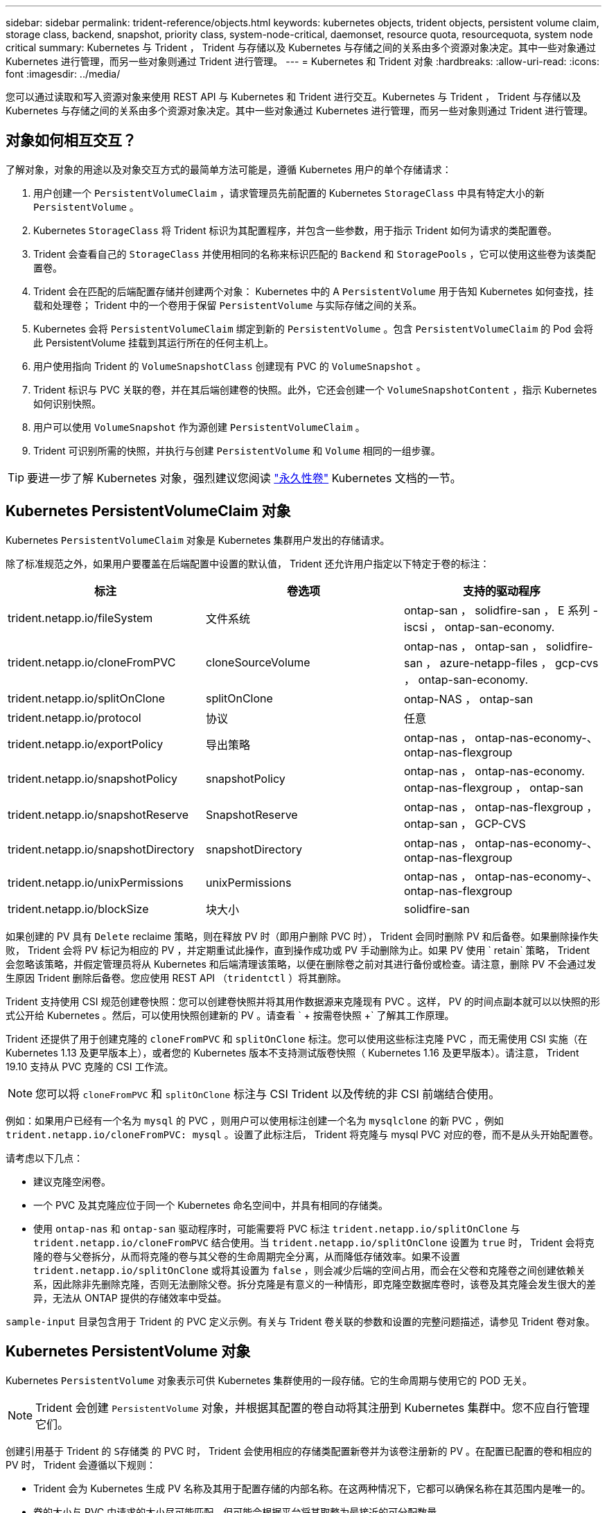 ---
sidebar: sidebar 
permalink: trident-reference/objects.html 
keywords: kubernetes objects, trident objects, persistent volume claim, storage class, backend, snapshot, priority class, system-node-critical, daemonset, resource quota, resourcequota, system node critical 
summary: Kubernetes 与 Trident ， Trident 与存储以及 Kubernetes 与存储之间的关系由多个资源对象决定。其中一些对象通过 Kubernetes 进行管理，而另一些对象则通过 Trident 进行管理。 
---
= Kubernetes 和 Trident 对象
:hardbreaks:
:allow-uri-read: 
:icons: font
:imagesdir: ../media/


您可以通过读取和写入资源对象来使用 REST API 与 Kubernetes 和 Trident 进行交互。Kubernetes 与 Trident ， Trident 与存储以及 Kubernetes 与存储之间的关系由多个资源对象决定。其中一些对象通过 Kubernetes 进行管理，而另一些对象则通过 Trident 进行管理。



== 对象如何相互交互？

了解对象，对象的用途以及对象交互方式的最简单方法可能是，遵循 Kubernetes 用户的单个存储请求：

. 用户创建一个 `PersistentVolumeClaim` ，请求管理员先前配置的 Kubernetes `StorageClass` 中具有特定大小的新 `PersistentVolume` 。
. Kubernetes `StorageClass` 将 Trident 标识为其配置程序，并包含一些参数，用于指示 Trident 如何为请求的类配置卷。
. Trident 会查看自己的 `StorageClass` 并使用相同的名称来标识匹配的 `Backend` 和 `StoragePools` ，它可以使用这些卷为该类配置卷。
. Trident 会在匹配的后端配置存储并创建两个对象： Kubernetes 中的 A `PersistentVolume` 用于告知 Kubernetes 如何查找，挂载和处理卷； Trident 中的一个卷用于保留 `PersistentVolume` 与实际存储之间的关系。
. Kubernetes 会将 `PersistentVolumeClaim` 绑定到新的 `PersistentVolume` 。包含 `PersistentVolumeClaim` 的 Pod 会将此 PersistentVolume 挂载到其运行所在的任何主机上。
. 用户使用指向 Trident 的 `VolumeSnapshotClass` 创建现有 PVC 的 `VolumeSnapshot` 。
. Trident 标识与 PVC 关联的卷，并在其后端创建卷的快照。此外，它还会创建一个 `VolumeSnapshotContent` ，指示 Kubernetes 如何识别快照。
. 用户可以使用 `VolumeSnapshot` 作为源创建 `PersistentVolumeClaim` 。
. Trident 可识别所需的快照，并执行与创建 `PersistentVolume` 和 `Volume` 相同的一组步骤。



TIP: 要进一步了解 Kubernetes 对象，强烈建议您阅读 https://kubernetes.io/docs/concepts/storage/persistent-volumes/["永久性卷"^] Kubernetes 文档的一节。



== Kubernetes PersistentVolumeClaim 对象

Kubernetes `PersistentVolumeClaim` 对象是 Kubernetes 集群用户发出的存储请求。

除了标准规范之外，如果用户要覆盖在后端配置中设置的默认值， Trident 还允许用户指定以下特定于卷的标注：

[cols=",,"]
|===
| 标注 | 卷选项 | 支持的驱动程序 


| trident.netapp.io/fileSystem | 文件系统 | ontap-san ， solidfire-san ， E 系列 -iscsi ， ontap-san-economy. 


| trident.netapp.io/cloneFromPVC | cloneSourceVolume | ontap-nas ， ontap-san ， solidfire-san ， azure-netapp-files ， gcp-cvs ， ontap-san-economy. 


| trident.netapp.io/splitOnClone | splitOnClone | ontap-NAS ， ontap-san 


| trident.netapp.io/protocol | 协议 | 任意 


| trident.netapp.io/exportPolicy | 导出策略 | ontap-nas ， ontap-nas-economy-、 ontap-nas-flexgroup 


| trident.netapp.io/snapshotPolicy | snapshotPolicy | ontap-nas ， ontap-nas-economy. ontap-nas-flexgroup ， ontap-san 


| trident.netapp.io/snapshotReserve | SnapshotReserve | ontap-nas ， ontap-nas-flexgroup ， ontap-san ， GCP-CVS 


| trident.netapp.io/snapshotDirectory | snapshotDirectory | ontap-nas ， ontap-nas-economy-、 ontap-nas-flexgroup 


| trident.netapp.io/unixPermissions | unixPermissions | ontap-nas ， ontap-nas-economy-、 ontap-nas-flexgroup 


| trident.netapp.io/blockSize | 块大小 | solidfire-san 
|===
如果创建的 PV 具有 `Delete` reclaime 策略，则在释放 PV 时（即用户删除 PVC 时）， Trident 会同时删除 PV 和后备卷。如果删除操作失败， Trident 会将 PV 标记为相应的 PV ，并定期重试此操作，直到操作成功或 PV 手动删除为止。如果 PV 使用 ` +retain+` 策略， Trident 会忽略该策略，并假定管理员将从 Kubernetes 和后端清理该策略，以便在删除卷之前对其进行备份或检查。请注意，删除 PV 不会通过发生原因 Trident 删除后备卷。您应使用 REST API （`tridentctl` ）将其删除。

Trident 支持使用 CSI 规范创建卷快照：您可以创建卷快照并将其用作数据源来克隆现有 PVC 。这样， PV 的时间点副本就可以以快照的形式公开给 Kubernetes 。然后，可以使用快照创建新的 PV 。请查看 ` + 按需卷快照 +` 了解其工作原理。

Trident 还提供了用于创建克隆的 `cloneFromPVC` 和 `splitOnClone` 标注。您可以使用这些标注克隆 PVC ，而无需使用 CSI 实施（在 Kubernetes 1.13 及更早版本上），或者您的 Kubernetes 版本不支持测试版卷快照（ Kubernetes 1.16 及更早版本）。请注意， Trident 19.10 支持从 PVC 克隆的 CSI 工作流。


NOTE: 您可以将 `cloneFromPVC` 和 `splitOnClone` 标注与 CSI Trident 以及传统的非 CSI 前端结合使用。

例如：如果用户已经有一个名为 `mysql` 的 PVC ，则用户可以使用标注创建一个名为 `mysqlclone` 的新 PVC ，例如 `trident.netapp.io/cloneFromPVC: mysql` 。设置了此标注后， Trident 将克隆与 mysql PVC 对应的卷，而不是从头开始配置卷。

请考虑以下几点：

* 建议克隆空闲卷。
* 一个 PVC 及其克隆应位于同一个 Kubernetes 命名空间中，并具有相同的存储类。
* 使用 `ontap-nas` 和 `ontap-san` 驱动程序时，可能需要将 PVC 标注 `trident.netapp.io/splitOnClone` 与 `trident.netapp.io/cloneFromPVC` 结合使用。当 `trident.netapp.io/splitOnClone` 设置为 `true` 时， Trident 会将克隆的卷与父卷拆分，从而将克隆的卷与其父卷的生命周期完全分离，从而降低存储效率。如果不设置 `trident.netapp.io/splitOnClone` 或将其设置为 `false` ，则会减少后端的空间占用，而会在父卷和克隆卷之间创建依赖关系，因此除非先删除克隆，否则无法删除父卷。拆分克隆是有意义的一种情形，即克隆空数据库卷时，该卷及其克隆会发生很大的差异，无法从 ONTAP 提供的存储效率中受益。


`sample-input` 目录包含用于 Trident 的 PVC 定义示例。有关与 Trident 卷关联的参数和设置的完整问题描述，请参见 Trident 卷对象。



== Kubernetes PersistentVolume 对象

Kubernetes `PersistentVolume` 对象表示可供 Kubernetes 集群使用的一段存储。它的生命周期与使用它的 POD 无关。


NOTE: Trident 会创建 `PersistentVolume` 对象，并根据其配置的卷自动将其注册到 Kubernetes 集群中。您不应自行管理它们。

创建引用基于 Trident 的 `S存储类` 的 PVC 时， Trident 会使用相应的存储类配置新卷并为该卷注册新的 PV 。在配置已配置的卷和相应的 PV 时， Trident 会遵循以下规则：

* Trident 会为 Kubernetes 生成 PV 名称及其用于配置存储的内部名称。在这两种情况下，它都可以确保名称在其范围内是唯一的。
* 卷的大小与 PVC 中请求的大小尽可能匹配，但可能会根据平台将其取整为最接近的可分配数量。




== Kubernetes StorageClass 对象

Kubernetes `StorageClass` 对象在 `PersistentVolumeClass` 中按名称指定，用于使用一组属性配置存储。存储类本身可标识要使用的配置程序，并按配置程序所了解的术语定义该属性集。

它是需要由管理员创建和管理的两个基本对象之一。另一个是 Trident 后端对象。

使用 Trident 的 Kubernetes `StorageClass` 对象如下所示：

[listing]
----
apiVersion: storage.k8s.io/v1beta1
kind: StorageClass
metadata:
  name: <Name>
provisioner: csi.trident.netapp.io
mountOptions: <Mount Options>
parameters:
  <Trident Parameters>
allowVolumeExpansion: true
volumeBindingMode: Immediate
----
这些参数是 Trident 专用的，可告诉 Trident 如何为类配置卷。

存储类参数包括：

[cols=",,,"]
|===
| 属性 | Type | Required | Description 


| 属性 | map[string]string | 否 | 请参见下面的属性部分 


| 存储池 | map[string]StringList | 否 | 后端名称映射到中的存储池列表 


| 附加 StoragePools | map[string]StringList | 否 | 后端名称映射到中的存储池列表 


| 排除 StoragePools | map[string]StringList | 否 | 后端名称映射到中的存储池列表 
|===
存储属性及其可能值可以分类为存储池选择属性和 Kubernetes 属性。



=== 存储池选择属性

这些参数决定了应使用哪些 Trident 管理的存储池来配置给定类型的卷。

[cols=",,,,,"]
|===
| 属性 | Type | 值 | 优惠 | 请求 | 支持 


| 介质^1^ | string | HDD ，混合， SSD | Pool 包含此类型的介质；混合表示两者 | 指定的介质类型 | ontap-nas ， ontap-nas-economy. ontap-nas-flexgroup ， ontap-san ， solidfire-san 


| 配置类型 | string | 精简，厚 | Pool 支持此配置方法 | 指定的配置方法 | 厚：全 ONTAP 和 E 系列 iSCSI ；精简：全 ONTAP 和 solidfire-san 


| 后端类型 | string  a| 
ontap-nas ， ontap-nas-economy. ontap-nas-flexgroup ， ontap-san ， solidfire-san ， E 系列 iSCSI ， GCP-CVS ， azure-netapp-files ， ontap-san-economy.
| 池属于此类型的后端 | 指定后端 | 所有驱动程序 


| snapshots | 池 | true false | Pool 支持具有快照的卷 | 启用了快照的卷 | ontap-nas ， ontap-san ， solidfire-san ， gcp-cvs 


| 克隆 | 池 | true false | Pool 支持克隆卷 | 启用了克隆的卷 | ontap-nas ， ontap-san ， solidfire-san ， gcp-cvs 


| 加密 | 池 | true false | 池支持加密卷 | 已启用加密的卷 | ontap-nas ， ontap-nas-economy-、 ontap-nas-flexgroups ， ontap-san 


| IOPS | 内部 | 正整数 | Pool 能够保证此范围内的 IOPS | 卷保证这些 IOPS | solidfire-san 
|===
^1^ ： ONTAP Select 系统不支持

在大多数情况下，请求的值直接影响配置；例如，请求厚配置会导致卷配置较厚。但是， Element 存储池会使用其提供的 IOPS 最小值和最大值来设置 QoS 值，而不是请求的值。在这种情况下，请求的值仅用于选择存储池。

理想情况下，您可以单独使用 `attributes` 来为满足特定类需求所需的存储质量建模。Trident 会自动发现并选择与您指定的 `属性` 的 _all_ 匹配的存储池。

如果您发现自己无法使用 `attributes` 自动为某个类选择合适的池，则可以使用 `storagePools` 和 `addtionalStoragePools` 参数进一步细化池，甚至可以选择一组特定的池。

您可以使用 `storagePools` 参数进一步限制与任何指定的 `attributes` 匹配的池集。换言之， Trident 会使用 `attributes` 和 `storagePools` 参数标识的池的交叉点进行配置。您可以单独使用参数，也可以同时使用这两者。

您可以使用 `addtionalStoragePools` 参数扩展 Trident 用于配置的池集，而不管 `attributes` 和 `storagePools` 参数选择的任何池如何。

您可以使用 `excludeStoragePools` 参数筛选 Trident 用于配置的池集。使用此参数将删除任何匹配的池。

在 `storagePools` 和 `addtionalStoragePools` 参数中，每个条目的格式为 ` <backend>： <storagePoolList>` ，其中 ` <storagePoolList>` 是指定后端的存储池列表，以逗号分隔。例如， `addtionalStoragePools` 的值可能类似于 `ontapnas_192.168.1.100 ： aggr1 ， aggr2 ； solidfire_192.168.1.101 ： bronze` 。这些列表接受后端值和列表值的正则表达式值。您可以使用 `tridentctl get backend` 来获取后端及其池的列表。



=== Kubernetes 属性

这些属性不会影响 Trident 在动态配置期间选择的存储池 / 后端。相反，这些属性仅提供 Kubernetes 永久性卷支持的参数。工作节点负责文件系统创建操作，并且可能需要文件系统实用程序，例如 xfsprogs 。

[cols=",,,,,"]
|===
| 属性 | Type | 值 | Description | 相关驱动程序 | Kubernetes 版本 


| FSType | string | ext4 ， ext3 ， xfs 等 | 块卷的文件系统类型 | solidfire-san ， ontap-nas ， ontap-nas-economy. ontap-nas-flexgroup ， ontap-san ， ontap-san-economy-、 E 系列 -iscsi | 全部 


| 允许卷扩展 | boolean | true false | 启用或禁用对增加 PVC 大小的支持 | ontap-nas ， ontap-nas-economy. ontap-nas-flexgroup ， ontap-san ， ontap-san-economy. solidfire-san ， gcp-cvs ， azure-netapp-files | 1.11 及更高版本 


| 卷绑定模式 | string | 即时， WaitForFirstConsumer" | 选择何时进行卷绑定和动态配置 | 全部 | 1.19 - 1.24 
|===
[TIP]
====
* `FSType` 参数用于控制 SAN LUN 所需的文件系统类型。此外， Kubernetes 还会使用存储类中存在的 `FSType` 来指示文件系统已存在。只有在设置了 `FSType` 的情况下，才能使用 Pod 的 `fsGroup` 安全上下文来控制卷所有权。请参见 link:https://kubernetes.io/docs/tasks/configure-pod-container/security-context/["Kubernetes ：为 Pod 或容器配置安全上下文"^] 有关使用 `fsGroup` 上下文设置卷所有权的概述。只有在以下情况下， Kubernetes 才会应用 `fsGroup` 值：
+
** 在存储类中设置 `FSType` 。
** PVC 访问模式为 RW 。


+
对于 NFS 存储驱动程序， NFS 导出中已存在文件系统。要使用 `fsGroup` ，存储类仍需要指定 `FSType` 。您可以将其设置为 `NFS` 或任何非空值。

* 请参见 link:https://docs.netapp.com/us-en/trident/trident-use/vol-expansion.html["展开卷"] 有关卷扩展的更多详细信息。
* Trident 安装程序包提供了几个示例存储类定义，可用于 ``sample-input/storage-class-* 。 yaml`` 中的 Trident 。删除 Kubernetes 存储类也会删除相应的 Trident 存储类。


====


== Kubernetes VolumeSnapshotClass 对象

Kubernetes `VolumeSnapshotClass` 对象类似于 `StorageClasses` 。它们有助于定义多个存储类，并由卷快照引用以将快照与所需的快照类关联。每个卷快照都与一个卷快照类相关联。

要创建快照，管理员应定义 `VolumeSnapshotClass` 。此时将使用以下定义创建卷快照类：

[listing]
----
apiVersion: snapshot.storage.k8s.io/v1beta1
kind: VolumeSnapshotClass
metadata:
  name: csi-snapclass
driver: csi.trident.netapp.io
deletionPolicy: Delete
----
`driver` 指定给 Kubernetes ，由 Trident 处理对 `csI-snapclass` 类的卷快照请求。`deeltionPolicy` 指定必须删除快照时要执行的操作。如果将 `deletionPolicy` 设置为 `Delete` ，则在删除快照时，卷快照对象以及存储集群上的底层快照将被删除。或者，如果将其设置为 `Retain` ，则表示保留 `VolumeSnapshotContent` 和物理快照。



== Kubernetes VolumeSnapshot 对象

Kubernetes `VolumeSnapshot` 对象是创建卷快照的请求。就像 PVC 代表用户对卷发出的请求一样，卷快照也是用户为现有 PVC 创建快照的请求。

收到卷快照请求后， Trident 会自动管理在后端为卷创建快照的操作，并通过创建唯一的 `VolumeSnapshotContent` 对象公开快照。您可以从现有 PVC 创建快照，并在创建新 PVC 时将这些快照用作 DataSource 。


NOTE: VolumeSnapshot 的生命周期与源 PVC 无关：即使删除了源 PVC ，快照也会持续存在。删除具有关联快照的 PVC 时， Trident 会将此 PVC 的后备卷标记为 " 正在删除 " 状态，但不会将其完全删除。删除所有关联快照后，卷将被删除。



== Kubernetes VolumeSnapshotContent 对象

Kubernetes `VolumeSnapshotContent` 对象表示从已配置的卷创建的快照。它类似于 `PersistentVolume` ，表示存储集群上配置的快照。与 `PersistentVolumeClaim` 和 `PersistentVolume` 对象类似，创建快照时， `VolumeSnapshotContent` 对象会与请求创建快照的 `VolumeSnapshot` 对象保持一对一映射。


NOTE: Trident 会创建 `VolumeSnapshotContent` 对象，并根据其配置的卷自动将其注册到 Kubernetes 集群中。您不应自行管理它们。

`VolumeSnapshotContent` 对象包含用于唯一标识快照的详细信息，例如 `snapshotHandle` 。此 `snapshotHandle` 是 PV 名称和 `VolumeSnapshotContent` 对象名称的唯一组合。

收到快照请求后， Trident 会在后端创建快照。创建快照后， Trident 会配置一个 `VolumeSnapshotContent` 对象，从而将快照公开到 Kubernetes API 。



== Kubernetes CustomResourceDefinition 对象

Kubernetes 自定义资源是 Kubernetes API 中的端点，由管理员定义并用于对类似对象进行分组。Kubernetes 支持创建自定义资源以存储对象集合。您可以通过运行 `kubectl get crds` 来获取这些资源定义。

自定义资源定义（ CRD ）及其关联的对象元数据由 Kubernetes 存储在其元数据存储中。这样就无需为 Trident 创建单独的存储。

从 19.07 版开始， Trident 会使用许多 `CustomResourceDefinition` 对象来保留 Trident 对象的身份，例如 Trident 后端， Trident 存储类和 Trident 卷。这些对象由 Trident 管理。此外， CSI 卷快照框架还引入了一些定义卷快照所需的 CRD 。

CRD 是一种 Kubernetes 构造。上述资源的对象由 Trident 创建。例如，使用 `tridentctl` 创建后端时，会创建一个对应的 `tridentbackend` CRD 对象，供 Kubernetes 使用。

有关 Trident 的 CRD ，请注意以下几点：

* 安装 Trident 时，系统会创建一组 CRD ，并可像使用任何其他资源类型一样使用。
* 从先前版本的 Trident （使用 `etcd` 保持状态的版本）升级时， Trident 安装程序会从 `etcd` key-value 数据存储库迁移数据并创建相应的 CRD 对象。
* 使用 `tridentctl uninstall` 命令卸载 Trident 时， Trident Pod 会被删除，但不会清理创建的 CRD 。请参见 link:../trident-managing-k8s/uninstall-trident.html["卸载 Trident"] 了解如何从头开始完全删除和重新配置 Trident 。




== Trident StorageClass 对象

Trident 会为 Kubernetes `StorageClass` 在其配置程序字段中指定 `csi.trident.netapp.io`/`netapp.io/trident` 的对象创建匹配的存储类。存储类名称与 Kubernetes `StorageClass` 其所代表的对象的名称匹配。


NOTE: 使用 Kubernetes 时，如果注册了使用 Trident 作为配置程序的 Kubernetes `StorageClass` ，则会自动创建这些对象。

存储类包含一组卷要求。Trident 会将这些要求与每个存储池中的属性进行匹配；如果匹配，则该存储池是使用该存储类配置卷的有效目标。

您可以使用 REST API 创建存储类配置以直接定义存储类。但是，对于 Kubernetes 部署，我们希望在注册新的 Kubernetes `StorageClass` 对象时创建这些部署。



== Trident 后端对象

后端表示存储提供程序，其中 Trident 配置卷；单个 Trident 实例可以管理任意数量的后端。


NOTE: 这是您自己创建和管理的两种对象类型之一。另一个是 Kubernetes `StorageClass` 对象。

有关如何构建这些对象的详细信息、请参见 link:../trident-use/backends.html["正在配置后端"]。



== Trident StoragePool 对象

存储池表示可在每个后端配置的不同位置。对于 ONTAP ，这些聚合对应于 SVM 中的聚合。对于 NetApp HCI/SolidFire ，这些 QoS 分段对应于管理员指定的 QoS 分段。对于 Cloud Volumes Service ，这些区域对应于云提供商区域。每个存储池都有一组不同的存储属性，用于定义其性能特征和数据保护特征。

与此处的其他对象不同，存储池候选对象始终会自动发现和管理。



== Trident Volume 对象

卷是基本配置单元，由后端端点组成，例如 NFS 共享和 iSCSI LUN 。在 Kubernetes 中，这些卷直接对应于 `PersistentVolumes` 。创建卷时，请确保其具有存储类，此类可确定可配置该卷的位置以及大小。


NOTE: 在 Kubernetes 中，这些对象会自动进行管理。您可以查看它们以查看 Trident 配置的内容。


TIP: 删除具有关联快照的 PV 时，相应的 Trident 卷将更新为 * 正在删除 * 状态。要删除 Trident 卷，您应删除该卷的快照。

卷配置定义了配置的卷应具有的属性。

[cols=",,,"]
|===
| 属性 | Type | Required | Description 


| version | string | 否 | Trident API 版本（ "1" ） 


| name | string | 是的。 | 要创建的卷的名称 


| 存储类 | string | 是的。 | 配置卷时要使用的存储类 


| size | string | 是的。 | 要配置的卷大小（以字节为单位） 


| 协议 | string | 否 | 要使用的协议类型； "file" 或 "block" 


| 内部名称 | string | 否 | 存储系统上的对象名称；由 Trident 生成 


| cloneSourceVolume | string | 否 | ONTAP （ NAS ， SAN ）和 SolidFire — * ：要从中克隆的卷的名称 


| splitOnClone | string | 否 | ONTAP （ NAS ， SAN ）：将克隆从其父级拆分 


| snapshotPolicy | string | 否 | Snapshot-* ：要使用的 ONTAP 策略 


| SnapshotReserve | string | 否 | Snapshot-* ：为快照预留的卷百分比 ONTAP 


| 导出策略 | string | 否 | ontap-nas* ：要使用的导出策略 


| snapshotDirectory | 池 | 否 | ontap-nas* ：是否显示快照目录 


| unixPermissions | string | 否 | ontap-nas* ：初始 UNIX 权限 


| 块大小 | string | 否 | SolidFire — * ：块 / 扇区大小 


| 文件系统 | string | 否 | 文件系统类型 
|===
创建卷时， Trident 会生成 `internalName` 。这包括两个步骤。首先，它会将存储前缀（默认值 `trident` 或后端配置中的前缀）预先添加到卷名称中，从而使名称格式为 ` <prefix>-<volume-name>` 。然后，它将继续清理名称，替换后端不允许使用的字符。对于 ONTAP 后端，它会将连字符替换为下划线（因此，内部名称将变为 ` <prefix>_<volume-name>` ）。对于 Element 后端，它会将下划线替换为连字符。

您可以使用卷配置使用 REST API 直接配置卷，但在 Kubernetes 部署中，我们希望大多数用户使用标准的 Kubernetes `PersistentVolumeClaim` 方法。Trident 会在配置过程中自动创建此卷对象。



== Trident Snapshot 对象

快照是卷的时间点副本，可用于配置新卷或还原状态。在 Kubernetes 中，这些对象直接对应于 `VolumeSnapshotContent` 对象。每个快照都与一个卷相关联，该卷是快照的数据源。

每个 `Snapshot` 对象包括以下属性：

[cols=",,,"]
|===
| 属性 | Type | Required | Description 


| version | string  a| 
是的。
| Trident API 版本（ "1" ） 


| name | string  a| 
是的。
| Trident Snapshot 对象的名称 


| 内部名称 | string  a| 
是的。
| 存储系统上 Trident Snapshot 对象的名称 


| volumeName | string  a| 
是的。
| 为其创建快照的永久性卷的名称 


| volumeInternalName | string  a| 
是的。
| 存储系统上关联的 Trident 卷对象的名称 
|===

NOTE: 在 Kubernetes 中，这些对象会自动进行管理。您可以查看它们以查看 Trident 配置的内容。

创建 Kubernetes `VolumeSnapshot` 对象请求时， Trident 会在备用存储系统上创建 Snapshot 对象。此快照对象的 `internalName` 是通过将前缀 `snapshot-` 与 `VolumeSnapshot` 对象的 `UID` （例如， `snapshot-e8d8a0ca-9826-11e9-9807-525400f3f660` ）组合而生成的。`VolumeName` 和 `volumeInternalName` 可通过获取后备卷的详细信息来填充。



== Astra Trident ResourceQuota对象

Trident降级会使用`ssystem-node-critical` Priority Class-the highest priority Class available in Kubernetes—以确保Astra Trident能够在正常节点关闭期间识别和清理卷、并允许Trident demonset Pod在资源压力较高的集群中以较低优先级抢占工作负载。

为此、Astra Trident会使用`ResourceQuota`对象来确保满足Trident子集上的"系统节点关键"优先级类。在部署和创建emonset之前、Astra Trident会查找`ResourceQuota`对象、如果未发现、则会应用该对象。

如果您需要对默认资源配额和优先级类进行更多控制、可以使用Helm图表生成`custom.yaml`或配置`ResourceQuota`对象。

以下是一个`ResourceQuota`对象的示例、该对象会优先处理Trident子集。

[listing]
----
apiVersion: <version>
kind: ResourceQuota
metadata:
  name: trident-csi
  labels:
    app: node.csi.trident.netapp.io
spec:
  scopeSelector:
     matchExpressions:
       - operator : In
         scopeName: PriorityClass
         values: ["system-node-critical"]
----
有关资源配额的详细信息、请参见 link:https://kubernetes.io/docs/concepts/policy/resource-quotas/["Kubernetes：资源配额"^]。



=== 如果安装失败、请清理ResourceQuota

在极少数情况下、如果在创建`ResourceQuota`对象后安装失败、请先尝试 link:../trident-managing-k8s/uninstall-trident.html["正在卸载"] 然后重新安装。

如果不起作用、请手动删除`ResourceQuota`对象。



=== 删除ResourceQuota

如果您希望控制自己的资源分配、则可以使用以下命令删除Astra Trident `ResourceQuota`对象：

[listing]
----
kubectl delete quota trident-csi -n trident
----